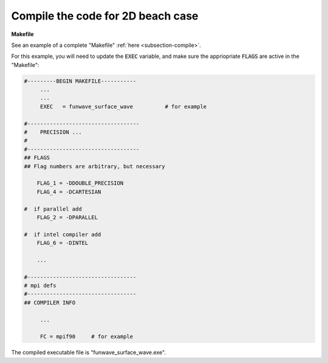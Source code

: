 .. _section-beach-2d-compile:

Compile the code for 2D beach case
###################################

**Makefile**

See an example of a complete "Makefile" :ref:`here <subsection-compile>`.

For this example, you will need to update the :code:`EXEC` variable, and make sure the appriopriate :code:`FLAGS` are active in the "Makefile":

.. code-block:: rest

   #---------BEGIN MAKEFILE-----------
        ...
        ...
        EXEC   = funwave_surface_wave          # for example

   #-----------------------------------
   #    PRECISION ...
   #
   #-----------------------------------
   ## FLAGS
   ## Flag numbers are arbitrary, but necessary

       FLAG_1 = -DDOUBLE_PRECISION
       FLAG_4 = -DCARTESIAN 
     
   #  if parallel add
       FLAG_2 = -DPARALLEL
     
   #  if intel compiler add
       FLAG_6 = -DINTEL

       ...

   #----------------------------------
   # mpi defs
   #----------------------------------
   ## COMPILER INFO

        ...

        FC = mpif90     # for example

The compiled executable file is "funwave_surface_wave.exe".
